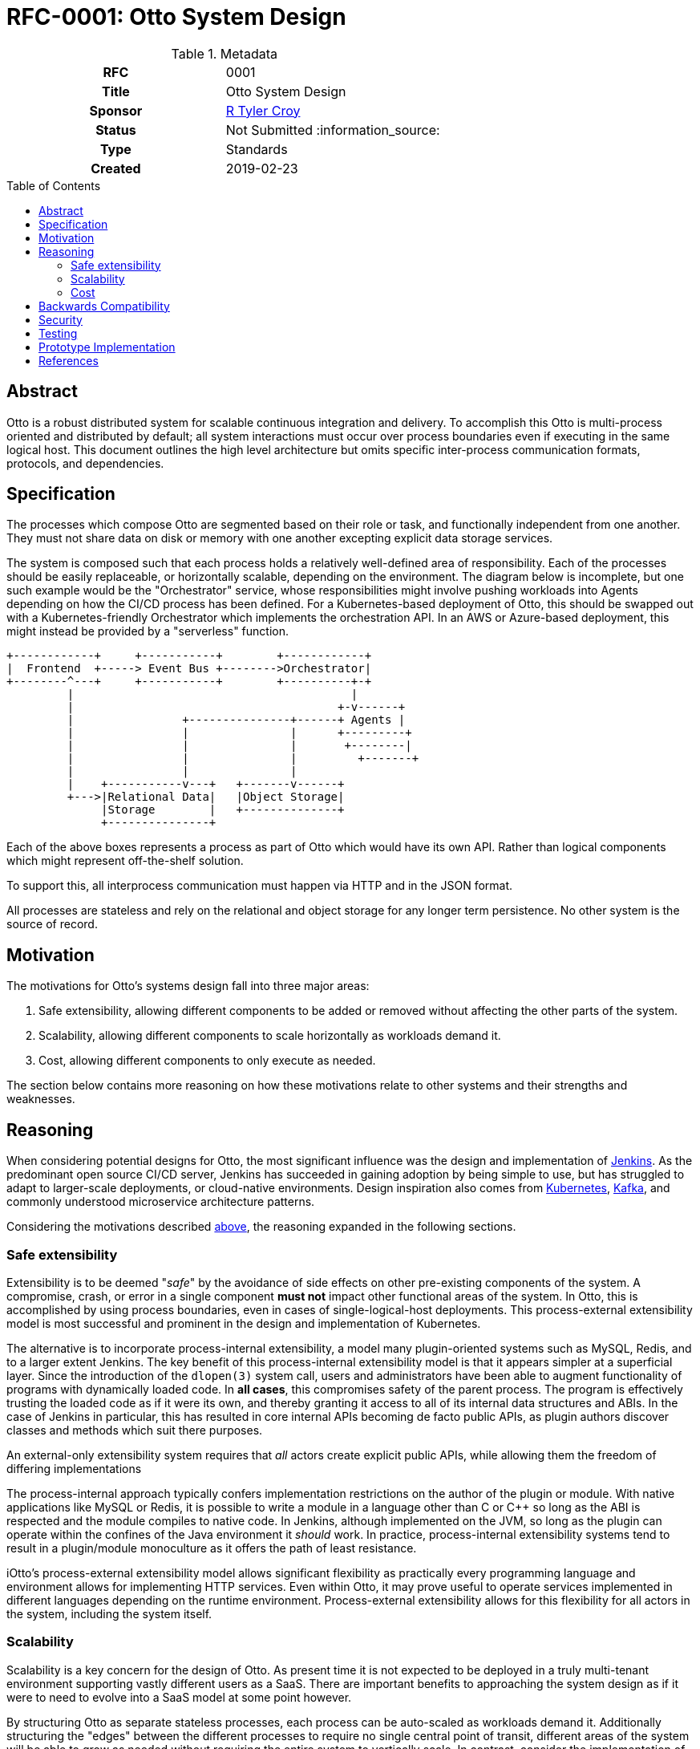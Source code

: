= RFC-0001: Otto System Design
:toc: preamble
:toclevels: 3
ifdef::env-github[]
:tip-caption: :bulb:
:note-caption: :information_source:
:important-caption: :heavy_exclamation_mark:
:caution-caption: :fire:
:warning-caption: :warning:
endif::[]

.Metadata
[cols="1h,1"]
|===
| RFC
| 0001

| Title
| Otto System Design

| Sponsor
| link:https://github.com/rtyler/[R Tyler Croy]

| Status
| Not Submitted :information_source:

| Type
| Standards

| Created
| 2019-02-23

|===

== Abstract

Otto is a robust distributed system for scalable continuous integration and
delivery. To accomplish this Otto is multi-process oriented and distributed by
default; all system interactions must occur over process boundaries even if
executing in the same logical host. This document outlines the high level
architecture but omits specific inter-process communication formats, protocols,
and dependencies.


== Specification

The processes which compose Otto are segmented based on their role or task, and
functionally independent from one another. They must not share data on disk or
memory with one another excepting explicit data storage services.

The system is composed such that each process holds a relatively well-defined
area of responsibility. Each of the processes should be easily replaceable, or
horizontally scalable, depending on the environment. The diagram below is
incomplete, but one such example would be the "Orchestrator" service, whose
responsibilities might involve pushing workloads into Agents depending on how
the CI/CD process has been defined. For a Kubernetes-based deployment of Otto,
this should be swapped out with a Kubernetes-friendly Orchestrator which
implements the orchestration API. In an AWS or Azure-based deployment, this
might instead be provided by a "serverless" function.

[source]
----
+------------+     +-----------+        +------------+
|  Frontend  +-----> Event Bus +-------->Orchestrator|
+--------^---+     +-----------+        +----------+-+
         |                                         |
         |                                       +-v------+
         |                +---------------+------+ Agents |
         |                |               |      +---------+
         |                |               |       +--------|
         |                |               |         +-------+
         |                |               |
         |    +-----------v---+   +-------v------+
         +--->|Relational Data|   |Object Storage|
              |Storage        |   +--------------+
              +---------------+

----

Each of the above boxes represents a process as part of Otto which would have
its own API. Rather than logical components which might represent off-the-shelf
solution.

To support this, all interprocess communication must happen via HTTP and in the
JSON format.

All processes are stateless and rely on the relational and object storage for
any longer term persistence. No other system is the source of record.

[[motivation]]
== Motivation

The motivations for Otto's systems design fall into three major areas:

1. Safe extensibility, allowing different components to be added or removed
   without affecting the other parts of the system.
1. Scalability, allowing different components to scale horizontally as
   workloads demand it.
1. Cost, allowing different components to only execute as needed.

The section below contains more reasoning on how these motivations relate to
other systems and their strengths and weaknesses.

== Reasoning

When considering potential designs for Otto, the most significant influence was
the design and implementation of 
link:https://jenkins.io/[Jenkins].
As the predominant open source CI/CD server, Jenkins has succeeded in gaining
adoption by being simple to use, but has struggled to adapt to larger-scale
deployments, or cloud-native environments. Design inspiration also comes from
link:https://kubernetes.io/[Kubernetes],
link:https://kafka.apache.org/[Kafka], and
commonly understood microservice architecture patterns.

Considering the motivations described <<motivations,above>>,
the reasoning expanded in the following sections.

=== Safe extensibility

Extensibility is to be deemed "_safe_" by the avoidance of side effects on
other pre-existing components of the system. A compromise, crash, or error in a
single component **must not** impact other functional areas of the system. In
Otto, this is accomplished by using process boundaries, even in cases of
single-logical-host deployments. This process-external extensibility model is
most successful and prominent in the design and implementation of Kubernetes.

The alternative is to incorporate process-internal extensibility, a model many
plugin-oriented systems such as MySQL, Redis, and to a larger extent Jenkins.
The key benefit of this process-internal extensibility model is that it appears
simpler at a superficial layer. Since the introduction of the `dlopen(3)` system
call, users and administrators have been able to augment functionality of
programs with dynamically loaded code. In **all cases**, this compromises safety
of the parent process. The program is effectively trusting the loaded code as if
it were its own, and thereby granting it access to all of its internal data
structures and ABIs. In the case of Jenkins in particular, this has resulted in
core internal APIs becoming de facto public APIs, as plugin authors discover
classes and methods which suit there purposes.

An external-only extensibility system requires that _all_ actors create explicit
public APIs, while allowing them the freedom of differing implementations

The process-internal approach typically confers implementation restrictions on
the author of the plugin or module. With native applications like MySQL or
Redis, it is possible to write a module in a language other than C or C++ so
long as the ABI is respected and the module compiles to native code. In Jenkins,
although implemented on the JVM, so long as the plugin can operate within the
confines of the Java environment it _should_ work. In practice, process-internal
extensibility systems tend to result in a plugin/module monoculture as it offers
the path of least resistance.

iOtto's process-external extensibility model allows significant flexibility as
practically every programming language and environment allows for implementing
HTTP services. Even within Otto, it may prove useful to operate services
implemented in different languages depending on the runtime environment.
Process-external extensibility allows for this flexibility for all actors in the
system, including the system itself.

=== Scalability

Scalability is a key concern for the design of Otto. As present time it is not
expected to be deployed in a truly multi-tenant environment supporting vastly
different users as a SaaS. There are important benefits to approaching the
system design as if it were to need to evolve into a SaaS model at some point
however.

By structuring Otto as separate stateless processes, each process can be
auto-scaled as workloads demand it. Additionally structuring the "edges" between the different processes to require no single central point of transit, different areas of the system will be able to grow as needed without requiring the entire system to vertically scale. In contrast, consider the implementation of
link:https://jenkins.io/doc/book/pipeline[Jenkins Pipeline] for example. Under
the hood Jenkins Pipeline is executed by a Groovy runtime running on the Jenkins
master, with portions delegated to the agents. It is effectively a very
traditional hub-and-spoke systems architecture, with the hub (master) devoting
non-zero compute resources to interpreting the Jenkins Pipeline script. Like any
hub-and-spoke architecture, this has inherent scale limitations as the hub
becomes over-utilized.

Note: The "Event Bus" in the Otto systems design runs the risk of becoming a central
hub, crucial to all other operations within the system and thereby causing some
scaling challenges.

=== Cost

Cost to operate is another key concern for the design of Otto. The separation of
distinct processes is intended to allow Otto to naturally graft onto existing
"serverless" offerings by various cloud-providers. Rather than a design which
requires a virtual machine to be running a web server to receive webhooks,
Otto's receiver can run via AWS Lambda and only "come alive" to receive the
payload, before executing whatever work it must do in response to the webhook.
As a _reactive_ system, Otto is far cheaper to operate than a fixed-footprint
infrastructure.

The isolation of system state further helps Otto bind into reactive, or
"serverless" infrastructure components. As nothing except storage is effectively
persistent, the other components can be operated only as need.


== Backwards Compatibility

[TIP]
====
Describe any incompatibilities and their severity.
Describe how the RFC proposes to deal with these incompatibilities.

If there are no backwards compatibility concerns, this section may simply say:
There are no backwards compatibility concerns related to this proposal.
====

== Security

[TIP]
====
Describe the security impact of this proposal.
Outline what was done to identify and evaluate security issues,
discuss of potential security issues and how they are mitigated or prevented,
and how the RFC interacts with existing permissions, authentication, authorization, etc.

If this proposal will have no impact on security, this section may simply say:
There are no security risks related to this proposal.
====


== Testing

[TIP]
====
If the RFC involves any kind of behavioral change to code give a summary of how
its correctness (and, if applicable, compatibility, security, etc.) can be
tested.

In the preferred case that automated tests can be developed to cover all
significant changes, simply give a short summary of the nature of these tests.

If some or all of changes will require human interaction to verify, explain why
automated tests are considered impractical.  Then summarize what kinds of test
cases might be required: user scenarios with action steps and expected
outcomes.  Might behavior vary by platform (operating system, servlet
container, web browser, etc.)?  Are there foreseeable interactions between
different permissible versions of components?
Are any special tools, proprietary software, or online service accounts
required to exercise a related code path (Active Directory server, GitHub
login, etc.)?  When will testing take place relative to merging code changes,
and might retesting be required if other changes are made to this area in the
future?

If this proposal requires no testing, this section may simply say:
There are no testing issues related to this proposal.
====

== Prototype Implementation

[TIP]
====
Link to any open source reference implementation of code changes for this proposal.
The implementation need not be completed before the RFC is accepted
but must be completed before the RFC is given "final" status.

RFCs which will not include code changes may omit this section.
====

== References

[TIP]
====
Provide links to any related documents.  This will include links to discussions
on the mailing list, pull requests, and meeting notes.
====



